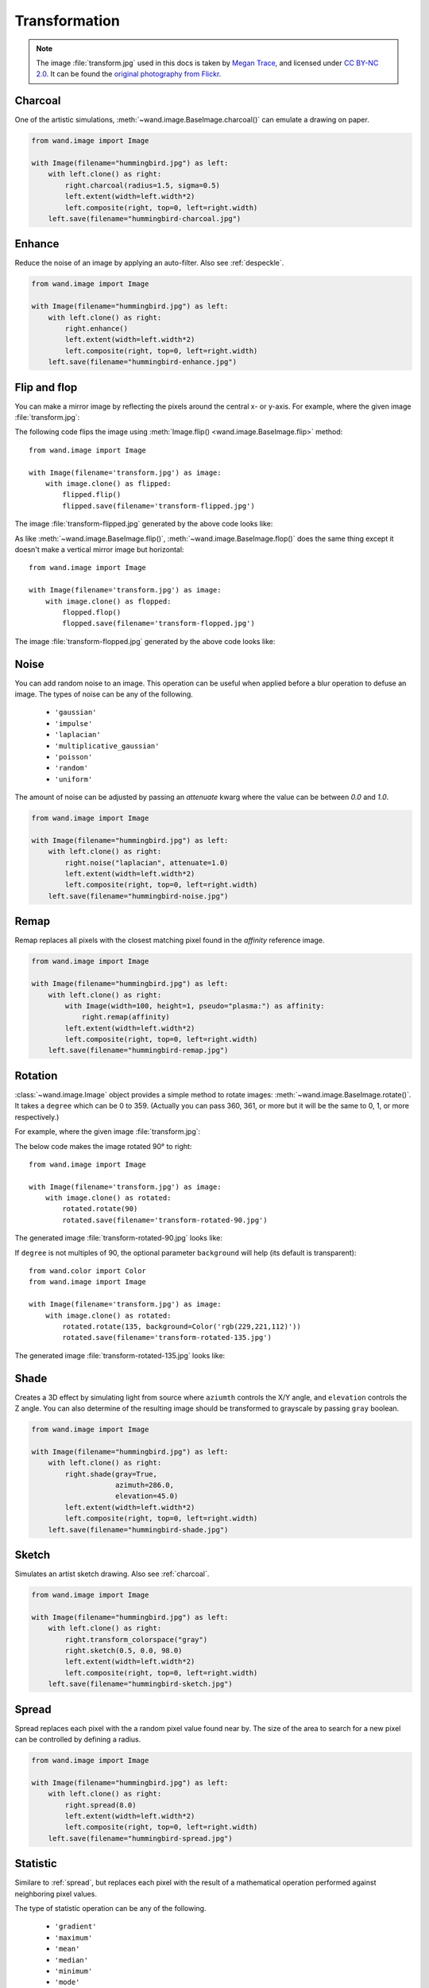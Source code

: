 Transformation
==============

.. note::

   The image :file:`transform.jpg` used in this docs is taken by
   `Megan Trace`__, and licensed under `CC BY-NC 2.0`__.
   It can be found the `original photography from Flickr`__.

   __ http://megantracephoto.tumblr.com/
   __ http://creativecommons.org/licenses/by-nc/2.0/deed.en
   __ http://www.flickr.com/photos/megantrace/6234830561/


.. _charcoal:

Charcoal
--------

.. versionadded:: 0.5.3

One of the artistic simulations, :meth:`~wand.image.BaseImage.charcoal()`
can emulate a drawing on paper.

.. code::

    from wand.image import Image

    with Image(filename="hummingbird.jpg") as left:
        with left.clone() as right:
            right.charcoal(radius=1.5, sigma=0.5)
            left.extent(width=left.width*2)
            left.composite(right, top=0, left=right.width)
        left.save(filename="hummingbird-charcoal.jpg")

.. image:: ../_images/hummingbird-charcoal.jpg
     :alt: Hummingbird - Charcoal


.. _enhance:

Enhance
-------

.. versionadded:: 0.5.0

Reduce the noise of an image by applying an auto-filter. Also see
:ref:`despeckle`.

.. code::

    from wand.image import Image

    with Image(filename="hummingbird.jpg") as left:
        with left.clone() as right:
            right.enhance()
            left.extent(width=left.width*2)
            left.composite(right, top=0, left=right.width)
        left.save(filename="hummingbird-enhance.jpg")

.. image:: ../_images/hummingbird-enhance.jpg
     :alt: Hummingbird - Enhance


.. _flip_flop:

Flip and flop
-------------

.. versionadded:: 0.3.0

You can make a mirror image by reflecting the pixels around the central
x- or y-axis.  For example, where the given image :file:`transform.jpg`:

.. image:: ../_images/transform.jpg
   :alt: transform.jpg

The following code flips the image using :meth:`Image.flip()
<wand.image.BaseImage.flip>` method::

    from wand.image import Image

    with Image(filename='transform.jpg') as image:
        with image.clone() as flipped:
            flipped.flip()
            flipped.save(filename='transform-flipped.jpg')

The image :file:`transform-flipped.jpg` generated by the above code looks like:

.. image:: ../_images/transform-flipped.jpg
   :alt: transform-flipped.jpg

As like :meth:`~wand.image.BaseImage.flip()`,
:meth:`~wand.image.BaseImage.flop()` does the same thing except it doesn't
make a vertical mirror image but horizontal::

    from wand.image import Image

    with Image(filename='transform.jpg') as image:
        with image.clone() as flopped:
            flopped.flop()
            flopped.save(filename='transform-flopped.jpg')

The image :file:`transform-flopped.jpg` generated by the above code looks like:

.. image:: ../_images/transform-flopped.jpg
   :alt: transform-flopped.jpg


.. _noise:

Noise
-----

.. versionadded:: 0.5.3

You can add random noise to an image. This operation can be useful when applied
before a blur operation to defuse an image. The types of noise can be any
of the following.

 - ``'gaussian'``
 - ``'impulse'``
 - ``'laplacian'``
 - ``'multiplicative_gaussian'``
 - ``'poisson'``
 - ``'random'``
 - ``'uniform'``

The amount of noise can be adjusted by passing an `attenuate` kwarg where the
value can be between `0.0` and `1.0`.

.. code::

    from wand.image import Image

    with Image(filename="hummingbird.jpg") as left:
        with left.clone() as right:
            right.noise("laplacian", attenuate=1.0)
            left.extent(width=left.width*2)
            left.composite(right, top=0, left=right.width)
        left.save(filename="hummingbird-noise.jpg")

.. image:: ../_images/hummingbird-noise.jpg
     :alt: Hummingbird - Noise


.. _remap:

Remap
-----

.. versionadded:: 0.5.3


Remap replaces all pixels with the closest matching pixel found in the
*affinity* reference image.

.. code::

    from wand.image import Image

    with Image(filename="hummingbird.jpg") as left:
        with left.clone() as right:
            with Image(width=100, height=1, pseudo="plasma:") as affinity:
                right.remap(affinity)
            left.extent(width=left.width*2)
            left.composite(right, top=0, left=right.width)
        left.save(filename="hummingbird-remap.jpg")


.. image:: ../_images/hummingbird-remap.jpg
     :alt: Hummingbird - Remap


Rotation
--------

.. versionadded:: 0.1.8

:class:`~wand.image.Image` object provides a simple method to rotate images:
:meth:`~wand.image.BaseImage.rotate()`.  It takes a ``degree`` which can be 0
to 359.  (Actually you can pass 360, 361, or more but it will be the same to
0, 1, or more respectively.)

For example, where the given image :file:`transform.jpg`:

.. image:: ../_images/transform.jpg
   :alt: transform.jpg

The below code makes the image rotated 90° to right::

    from wand.image import Image

    with Image(filename='transform.jpg') as image:
        with image.clone() as rotated:
            rotated.rotate(90)
            rotated.save(filename='transform-rotated-90.jpg')

The generated image :file:`transform-rotated-90.jpg` looks like:

.. image:: ../_images/transform-rotated-90.jpg
   :alt: transform-rotated-90.jpg

If ``degree`` is not multiples of 90, the optional parameter ``background``
will help (its default is transparent)::

    from wand.color import Color
    from wand.image import Image

    with Image(filename='transform.jpg') as image:
        with image.clone() as rotated:
            rotated.rotate(135, background=Color('rgb(229,221,112)'))
            rotated.save(filename='transform-rotated-135.jpg')

The generated image :file:`transform-rotated-135.jpg` looks like:

.. image:: ../_images/transform-rotated-135.jpg
   :alt: transform-rotated-135.jpg


.. _shade:

Shade
-----

.. versionadded:: 0.5.0

Creates a 3D effect by simulating light from source where ``aziumth`` controls
the X/Y angle, and ``elevation`` controls the Z angle. You can also determine
of the resulting image should be transformed to grayscale by passing ``gray``
boolean.

.. code::

    from wand.image import Image

    with Image(filename="hummingbird.jpg") as left:
        with left.clone() as right:
            right.shade(gray=True,
                        azimuth=286.0,
                        elevation=45.0)
            left.extent(width=left.width*2)
            left.composite(right, top=0, left=right.width)
        left.save(filename="hummingbird-shade.jpg")

.. image:: ../_images/hummingbird-shade.jpg
     :alt: Hummingbird - Shade


.. _sketch:

Sketch
------

.. versionadded:: 0.5.3

Simulates an artist sketch drawing. Also see :ref:`charcoal`.

.. code::

    from wand.image import Image

    with Image(filename="hummingbird.jpg") as left:
        with left.clone() as right:
            right.transform_colorspace("gray")
            right.sketch(0.5, 0.0, 98.0)
            left.extent(width=left.width*2)
            left.composite(right, top=0, left=right.width)
        left.save(filename="hummingbird-sketch.jpg")

.. image:: ../_images/hummingbird-sketch.jpg
     :alt: Hummingbird - Sketch


.. _spread:

Spread
------

.. versionadded:: 0.5.3

Spread replaces each pixel with the a random pixel value found near by. The
size of the area to search for a new pixel can be controlled by defining a
radius.

.. code::

    from wand.image import Image

    with Image(filename="hummingbird.jpg") as left:
        with left.clone() as right:
            right.spread(8.0)
            left.extent(width=left.width*2)
            left.composite(right, top=0, left=right.width)
        left.save(filename="hummingbird-spread.jpg")

.. image:: ../_images/hummingbird-spread.jpg
     :alt: Hummingbird - Spread

.. _statistic:

Statistic
---------

.. versionadded:: 0.5.3

Similare to :ref:`spread`, but replaces each pixel with the result of a
mathematical operation performed against neighboring pixel values.

The type of statistic operation can be any of the following.

 - ``'gradient'``
 - ``'maximum'``
 - ``'mean'``
 - ``'median'``
 - ``'minimum'``
 - ``'mode'``
 - ``'nonpeak'``
 - ``'root_mean_square'``
 - ``'standard_deviation'``

The size neighboring pixels to evaluate can be defined by passing ``width``,
and ``height`` kwargs.

.. code::

     from wand.image import Image

     with Image(filename="hummingbird.jpg") as left:
         with left.clone() as right:
             right.statistic("median", width=8, height=5)
             left.extent(width=left.width*2)
             left.composite(right, top=0, left=right.width)
         left.save(filename="hummingbird-statistic.jpg")

.. image:: ../_images/hummingbird-statistic.jpg
     :alt: Hummingbird - Statistic

